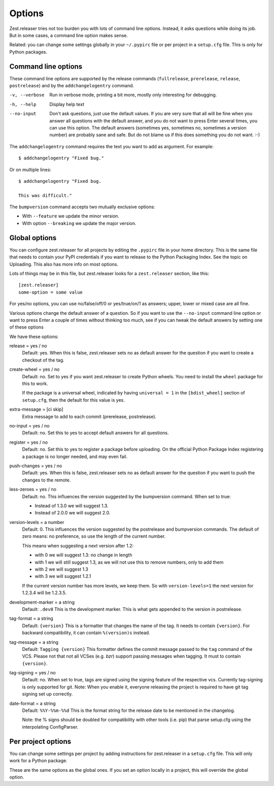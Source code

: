 Options
=======

Zest.releaser tries not too burden you with lots of command line
options.  Instead, it asks questions while doing its job.  But in some
cases, a command line option makes sense.

Related: you can change some settings globally in your ``~/.pypirc``
file or per project in a ``setup.cfg`` file.  This is only for Python
packages.


Command line options
--------------------

These command line options are supported by the release commands
(``fullrelease``, ``prerelease``, ``release``, ``postrelease``)
and by the ``addchangelogentry`` command.

-v, --verbose
    Run in verbose mode, printing a bit more, mostly only interesting
    for debugging.

-h, --help
    Display help text

--no-input
    Don't ask questions, just use the default values.  If you are very
    sure that all will be fine when you answer all questions with the
    default answer, and you do not want to press Enter several times,
    you can use this option.  The default answers (sometimes yes,
    sometimes no, sometimes a version number) are probably sane
    and safe.  But do not blame us if this does something you do not
    want. :-)

The ``addchangelogentry`` command requires the text you want to add as
argument.  For example::

  $ addchangelogentry "Fixed bug."

Or on multiple lines::

  $ addchangelogentry "Fixed bug.

  This was difficult."

The ``bumpversion`` command accepts two mutually exclusive options:

- With ``--feature`` we update the minor version.

- With option ``--breaking`` we update the major version.


Global options
--------------

You can configure zest.releaser for all projects by editing the
``.pypirc`` file in your home directory.  This is the same file that
needs to contain your PyPI credentials if you want to release to the
Python Packaging Index.  See the topic on Uploading.  This also has
more info on most options.

Lots of things may be in this file, but zest.releaser looks for a
``zest.releaser`` section, like this::

  [zest.releaser]
  some-option = some value

For yes/no options, you can use no/false/off/0 or yes/true/on/1 as
answers; upper, lower or mixed case are all fine.

Various options change the default answer of a question.
So if you want to use the ``--no-input`` command line option
or want to press Enter a couple of times without thinking too much,
see if you can tweak the default answers by setting one of these options

We have these options:

release = yes / no
    Default: yes.  When this is false, zest.releaser sets ``no`` as
    default answer for the question if you want to create a checkout
    of the tag.

create-wheel = yes / no
    Default: no.  Set to yes if you want zest.releaser to create
    Python wheels.  You need to install the ``wheel`` package for this
    to work.

    If the package is a universal wheel, indicated by having
    ``universal = 1`` in the ``[bdist_wheel]`` section of
    ``setup.cfg``, then the default for this value is yes.

extra-message = [ci skip]
    Extra message to add to each commit (prerelease, postrelease).

no-input = yes / no
    Default: no.  Set this to yes to accept default answers for all
    questions.

register = yes / no
    Default: no.  Set this to yes to register a package before uploading.
    On the official Python Package Index registering a package is no longer needed,
    and may even fail.

push-changes = yes / no
    Default: yes.  When this is false, zest.releaser sets ``no`` as
    default answer for the question if you want to push the changes to
    the remote.

less-zeroes = yes / no
    Default: no.
    This influences the version suggested by the bumpversion command.
    When set to true:

    - Instead of 1.3.0 we will suggest 1.3.
    - Instead of 2.0.0 we will suggest 2.0.

version-levels = a number
    Default: 0.
    This influences the version suggested by the postrelease and bumpversion commands.
    The default of zero means: no preference, so use the length of the current number.

    This means when suggesting a next version after 1.2:

    - with 0 we will suggest 1.3: no change in length
    - with 1 we will still suggest 1.3, as we will not
      use this to remove numbers, only to add them
    - with 2 we will suggest 1.3
    - with 3 we will suggest 1.2.1

    If the current version number has more levels, we keep them.
    So with ``version-levels=1`` the next version for 1.2.3.4 will be 1.2.3.5.

development-marker = a string
    Default: ``.dev0``
    This is the development marker.
    This is what gets appended to the version in postrelease.

tag-format = a string
    Default: ``{version}``
    This is a formatter that changes the name of the tag.
    It needs to contain ``{version}``.
    For backward compatibility, it can contain ``%(version)s`` instead.

tag-message = a string
    Default: ``Tagging {version}``
    This formatter defines the commit message passed to the ``tag``
    command of the VCS.
    Please not that not all VCSes (e.g. `bzr`) support passing
    messages when tagging.
    It must to contain ``{version}``.

tag-signing = yes / no
    Default: no.
    When set to true, tags are signed using the signing feature of the
    respective vcs. Currently tag-signing is only supported for git.
    Note: When you enable it, everyone releasing the project is
    required to have git tag signing set up correctly.

date-format = a string
    Default: ``%%Y-%%m-%%d``
    This is the format string for the release date to be mentioned in the
    changelog.

    Note: the % signs should be doubled for compatibility with other tools
    (i.e. pip) that parse setup.cfg using the interpolating ConfigParser.


Per project options
-------------------

You can change some settings per project by adding instructions for
zest.releaser in a ``setup.cfg`` file.  This will only work for a
Python package.

These are the same options as the global ones.  If you set an option
locally in a project, this will override the global option.
